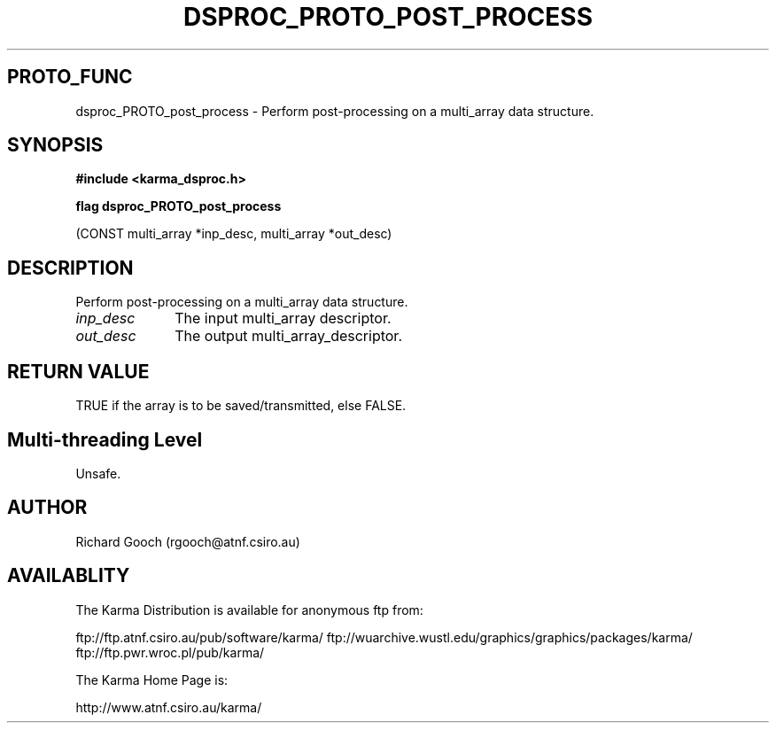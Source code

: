 .TH DSPROC_PROTO_POST_PROCESS 3 "13 Nov 2005" "Karma Distribution"
.SH PROTO_FUNC
dsproc_PROTO_post_process \- Perform post-processing on a multi_array data structure.
.SH SYNOPSIS
.B #include <karma_dsproc.h>
.sp
.B flag dsproc_PROTO_post_process
.sp
(CONST multi_array *inp_desc,
multi_array *out_desc)
.SH DESCRIPTION
Perform post-processing on a multi_array data structure.
.IP \fIinp_desc\fP 1i
The input multi_array descriptor.
.IP \fIout_desc\fP 1i
The output multi_array_descriptor.
.SH RETURN VALUE
TRUE if the array is to be saved/transmitted, else FALSE.
.SH Multi-threading Level
Unsafe.
.SH AUTHOR
Richard Gooch (rgooch@atnf.csiro.au)
.SH AVAILABLITY
The Karma Distribution is available for anonymous ftp from:

ftp://ftp.atnf.csiro.au/pub/software/karma/
ftp://wuarchive.wustl.edu/graphics/graphics/packages/karma/
ftp://ftp.pwr.wroc.pl/pub/karma/

The Karma Home Page is:

http://www.atnf.csiro.au/karma/
